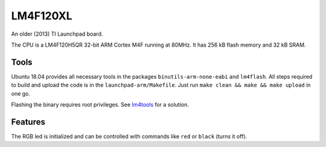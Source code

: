 .. _LM4F120XL:

=========
LM4F120XL
=========

An older (2013) TI Launchpad board. 

The CPU is a LM4F120H5QR 32-bit ARM Cortex M4F running at 80MHz. 
It has 256 kB flash memory and 32 kB SRAM.


Tools
-----

Ubuntu 18.04 provides all necessary tools in the packages
``binutils-arm-none-eabi`` and ``lm4flash``. All steps required
to build and upload the code is in the ``launchpad-arm/Makefile``. 
Just run ``make clean && make && make upload`` in one go.

Flashing the binary requires root privileges. See
`lm4tools <https://github.com/utzig/lm4tools>`__ for a
solution.

Features
--------

The RGB led is initialized and can be controlled with commands like ``red`` 
or ``black`` (turns it off).

